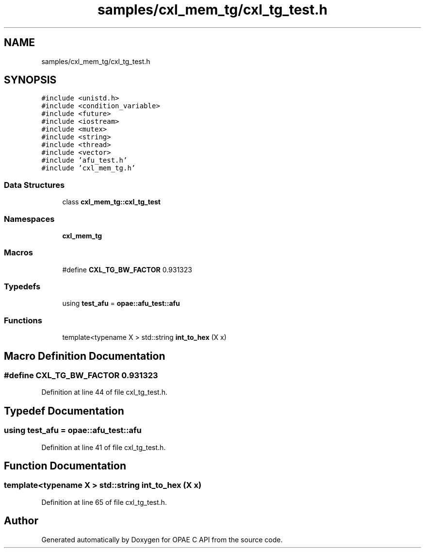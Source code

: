 .TH "samples/cxl_mem_tg/cxl_tg_test.h" 3 "Wed Nov 22 2023" "Version -.." "OPAE C API" \" -*- nroff -*-
.ad l
.nh
.SH NAME
samples/cxl_mem_tg/cxl_tg_test.h
.SH SYNOPSIS
.br
.PP
\fC#include <unistd\&.h>\fP
.br
\fC#include <condition_variable>\fP
.br
\fC#include <future>\fP
.br
\fC#include <iostream>\fP
.br
\fC#include <mutex>\fP
.br
\fC#include <string>\fP
.br
\fC#include <thread>\fP
.br
\fC#include <vector>\fP
.br
\fC#include 'afu_test\&.h'\fP
.br
\fC#include 'cxl_mem_tg\&.h'\fP
.br

.SS "Data Structures"

.in +1c
.ti -1c
.RI "class \fBcxl_mem_tg::cxl_tg_test\fP"
.br
.in -1c
.SS "Namespaces"

.in +1c
.ti -1c
.RI " \fBcxl_mem_tg\fP"
.br
.in -1c
.SS "Macros"

.in +1c
.ti -1c
.RI "#define \fBCXL_TG_BW_FACTOR\fP   0\&.931323"
.br
.in -1c
.SS "Typedefs"

.in +1c
.ti -1c
.RI "using \fBtest_afu\fP = \fBopae::afu_test::afu\fP"
.br
.in -1c
.SS "Functions"

.in +1c
.ti -1c
.RI "template<typename X > std::string \fBint_to_hex\fP (X x)"
.br
.in -1c
.SH "Macro Definition Documentation"
.PP 
.SS "#define CXL_TG_BW_FACTOR   0\&.931323"

.PP
Definition at line 44 of file cxl_tg_test\&.h\&.
.SH "Typedef Documentation"
.PP 
.SS "using \fBtest_afu\fP =  \fBopae::afu_test::afu\fP"

.PP
Definition at line 41 of file cxl_tg_test\&.h\&.
.SH "Function Documentation"
.PP 
.SS "template<typename X > std::string int_to_hex (X x)"

.PP
Definition at line 65 of file cxl_tg_test\&.h\&.
.SH "Author"
.PP 
Generated automatically by Doxygen for OPAE C API from the source code\&.
